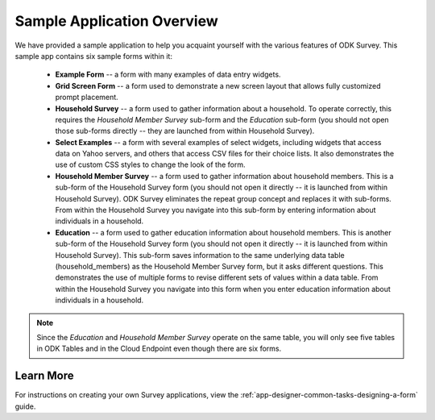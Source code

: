 Sample Application Overview
===================================

.. _survey-sample-app-overview:

We have provided a sample application to help you acquaint yourself with the various features of ODK Survey. This sample app contains six sample forms within it:

  - **Example Form** -- a form with many examples of data entry widgets.
  - **Grid Screen Form** -- a form used to demonstrate a new screen layout that allows fully customized prompt placement.
  - **Household Survey** -- a form used to gather information about a household. To operate correctly, this requires the *Household Member Survey* sub-form and the *Education* sub-form (you should not open those sub-forms directly -- they are launched from within Household Survey).
  - **Select Examples** -- a form with several examples of select widgets, including widgets that access data on Yahoo servers, and others that access CSV files for their choice lists. It also demonstrates the use of custom CSS styles to change the look of the form.
  - **Household Member Survey** -- a form used to gather information about household members. This is a sub-form of the Household Survey form (you should not open it directly -- it is launched from within Household Survey). ODK Survey eliminates the repeat group concept and replaces it with sub-forms. From within the Household Survey you navigate into this sub-form by entering information about individuals in a household.
  - **Education** -- a form used to gather education information about household members. This is another sub-form of the Household Survey form (you should not open it directly -- it is launched from within Household Survey). This sub-form saves information to the same underlying data table (household_members) as the Household Member Survey form, but it asks different questions. This demonstrates the use of multiple forms to revise different sets of values within a data table. From within the Household Survey you navigate into this form when you enter education information about individuals in a household.

.. note::

  Since the *Education* and *Household Member Survey* operate on the same table, you will only see five tables in ODK Tables and in the Cloud Endpoint even though there are six forms.

.. _survey-sample-app-overview-learn-more:

Learn More
-----------------------

For instructions on creating your own Survey applications, view the :ref:`app-designer-common-tasks-designing-a-form` guide.

